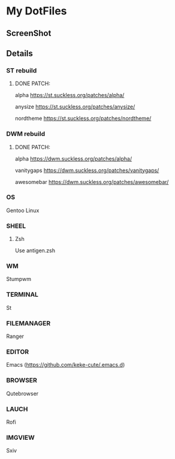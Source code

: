 * My DotFiles
** ScreenShot
   [[./screenshot.png]]
** Details
*** ST rebuild
**** DONE PATCH:
     alpha [[https://st.suckless.org/patches/alpha/]]
     
     anysize https://st.suckless.org/patches/anysize/

     nordtheme [[https://st.suckless.org/patches/nordtheme/]]
*** DWM rebuild
**** DONE PATCH:
     alpha https://dwm.suckless.org/patches/alpha/
     
     vanitygaps https://dwm.suckless.org/patches/vanitygaps/
     
     awesomebar https://dwm.suckless.org/patches/awesomebar/
*** OS
    Gentoo Linux
*** SHEEL
**** Zsh
     Use antigen.zsh
*** WM
    Stumpwm
*** TERMINAL
    St
*** FILEMANAGER
    Ranger
*** EDITOR
    Emacs (https://github.com/keke-cute/.emacs.d)
*** BROWSER
    Qutebrowser
*** LAUCH
    Rofi
*** IMGVIEW
    Sxiv
